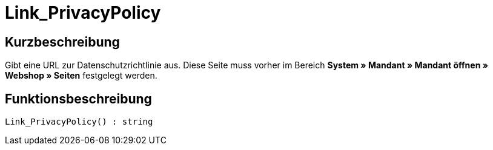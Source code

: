 = Link_PrivacyPolicy
:lang: de
// include::{includedir}/_header.adoc[]
:keywords: Link_PrivacyPolicy
:position: 167

//  auto generated content Thu, 06 Jul 2017 00:43:52 +0200
== Kurzbeschreibung

Gibt eine URL zur Datenschutzrichtlinie aus. Diese Seite muss vorher im Bereich **System » Mandant » Mandant öffnen » Webshop » Seiten** festgelegt werden.

== Funktionsbeschreibung

[source,plenty]
----

Link_PrivacyPolicy() : string

----

